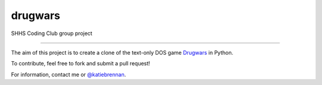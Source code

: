 ********
drugwars
********

SHHS Coding Club group project

------

The aim of this project is to create a clone of the text-only DOS game `Drugwars <http://en.wikipedia.org/wiki/Drugwars>`_ in Python.

To contribute, feel free to fork and submit a pull request!

For information, contact me or `@katiebrennan <https://github.com/katiebrennan>`_.
